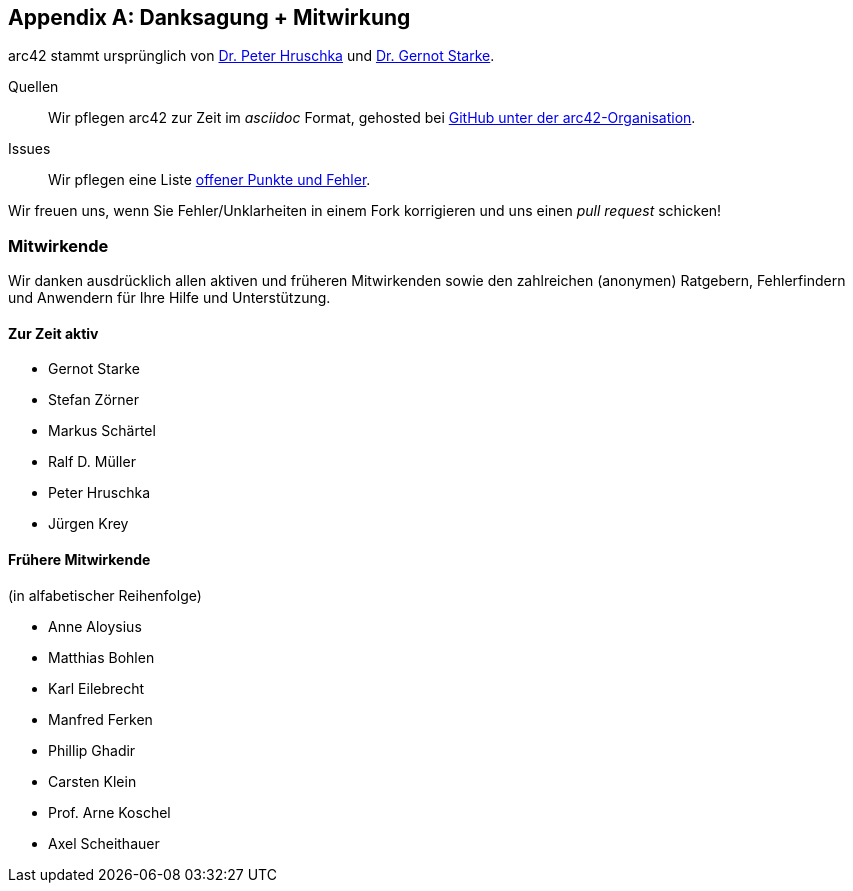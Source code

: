 :numbered!:

[appendix]
[[contributions]]
== Danksagung + Mitwirkung


arc42 stammt ursprünglich von
http://b-agile.de[Dr. Peter Hruschka] und
http://gernotstarke.de[Dr. Gernot Starke].


Quellen::
Wir pflegen arc42 zur Zeit im _asciidoc_ Format, gehosted bei
https://github.com/aim42/aim42[GitHub unter der arc42-Organisation].

Issues::
Wir pflegen eine Liste
https://github.com/arc42/arc42-template/issues[offener Punkte und Fehler].

Wir freuen uns, wenn Sie Fehler/Unklarheiten in einem Fork korrigieren
und uns einen _pull request_ schicken!

=== Mitwirkende
Wir danken ausdrücklich allen aktiven und früheren Mitwirkenden
sowie den zahlreichen (anonymen) Ratgebern, Fehlerfindern und
Anwendern für Ihre Hilfe und Unterstützung.


==== Zur Zeit aktiv

* Gernot Starke
* Stefan Zörner
* Markus Schärtel
* Ralf D. Müller
* Peter Hruschka
* Jürgen Krey


==== Frühere Mitwirkende
(in alfabetischer Reihenfolge)

* Anne Aloysius
* Matthias Bohlen
* Karl Eilebrecht
* Manfred Ferken
* Phillip Ghadir
* Carsten Klein
* Prof. Arne Koschel
* Axel Scheithauer
